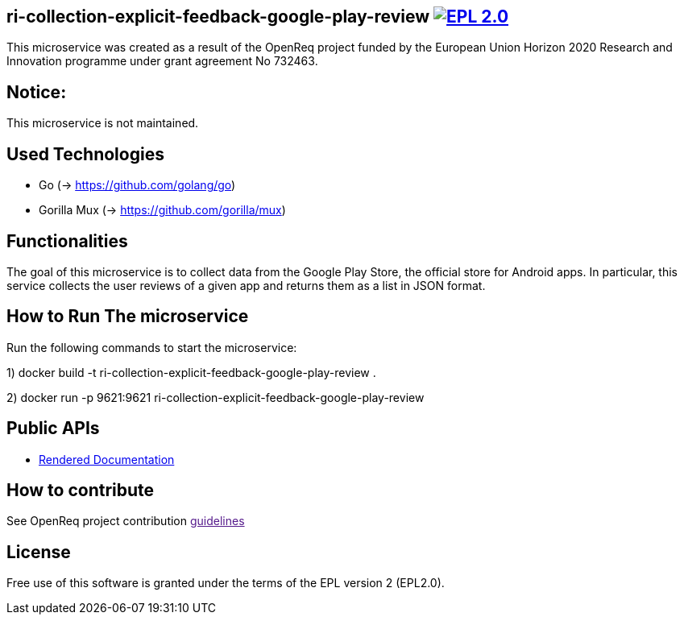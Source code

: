 == ri-collection-explicit-feedback-google-play-review image:https://img.shields.io/badge/License-EPL%202.0-blue.svg["EPL 2.0", link="https://www.eclipse.org/legal/epl-2.0/"]

This microservice was created as a result of the OpenReq project funded by the European Union Horizon 2020 Research and Innovation programme under grant agreement No 732463.

== Notice:
This microservice is not maintained.

== Used Technologies
- Go (-> https://github.com/golang/go)
- Gorilla Mux (-> https://github.com/gorilla/mux)

== Functionalities 
The goal of this microservice is to collect data from the Google Play Store, the official store for Android apps. In particular, this service collects the user reviews of a given app and returns them as a list in JSON format.

== How to Run The microservice
Run the following commands to start the microservice:

1) docker build -t ri-collection-explicit-feedback-google-play-review .

2) docker run -p 9621:9621 ri-collection-explicit-feedback-google-play-review

== Public APIs
- link:http://217.172.12.199/registry/#/services/ri-collection-explicit-feedback-google-play-review[Rendered Documentation]

== How to contribute
See OpenReq project contribution link:[guidelines]

== License
Free use of this software is granted under the terms of the EPL version 2 (EPL2.0).